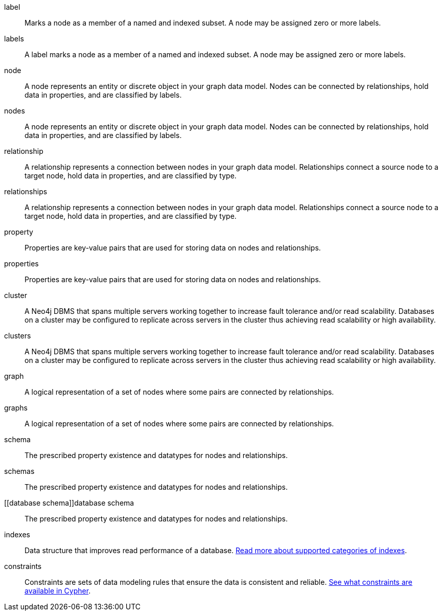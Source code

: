 [glossary]

[[label]]label:: Marks a node as a member of a named and indexed subset. A node may be assigned zero or more labels.
[[labels]]labels:: A label marks a node as a member of a named and indexed subset. A node may be assigned zero or more labels.

[[node]]node:: A node represents an entity or discrete object in your graph data model. Nodes can be connected by relationships, hold data in properties, and are classified by labels.
[[nodes]]nodes:: A node represents an entity or discrete object in your graph data model. Nodes can be connected by relationships, hold data in properties, and are classified by labels.

[[relationship]]relationship:: A relationship represents a connection between nodes in your graph data model. Relationships connect a source node to a target node, hold data in properties, and are classified by type.
[[relationships]]relationships:: A relationship represents a connection between nodes in your graph data model. Relationships connect a source node to a target node, hold data in properties, and are classified by type.

[[property]]property:: Properties are key-value pairs that are used for storing data on nodes and relationships.
[[properties]]properties:: Properties are key-value pairs that are used for storing data on nodes and relationships.

[[cluster]]cluster:: A Neo4j DBMS that spans multiple servers working together to increase fault tolerance and/or read scalability. Databases on a cluster may be configured to replicate across servers in the cluster thus achieving read scalability or high availability.
[[clusters]]clusters:: A Neo4j DBMS that spans multiple servers working together to increase fault tolerance and/or read scalability. Databases on a cluster may be configured to replicate across servers in the cluster thus achieving read scalability or high availability.

[[graph]]graph:: A logical representation of a set of nodes where some pairs are connected by relationships.
[[graphs]]graphs:: A logical representation of a set of nodes where some pairs are connected by relationships.

[[schema]]schema:: The prescribed property existence and datatypes for nodes and relationships.
[[schemas]]schemas:: The prescribed property existence and datatypes for nodes and relationships.
[[database schema]]database schema:: The prescribed property existence and datatypes for nodes and relationships.

[[indexes]]indexes:: Data structure that improves read performance of a database. link:https://neo4j.com/docs/cypher-manual/current/indexes/[Read more about supported categories of indexes].

[[constraints]]constraints:: Constraints are sets of data modeling rules that ensure the data is consistent and reliable. link:https://neo4j.com/docs/cypher-manual/current/constraints/[See what constraints are available in Cypher].